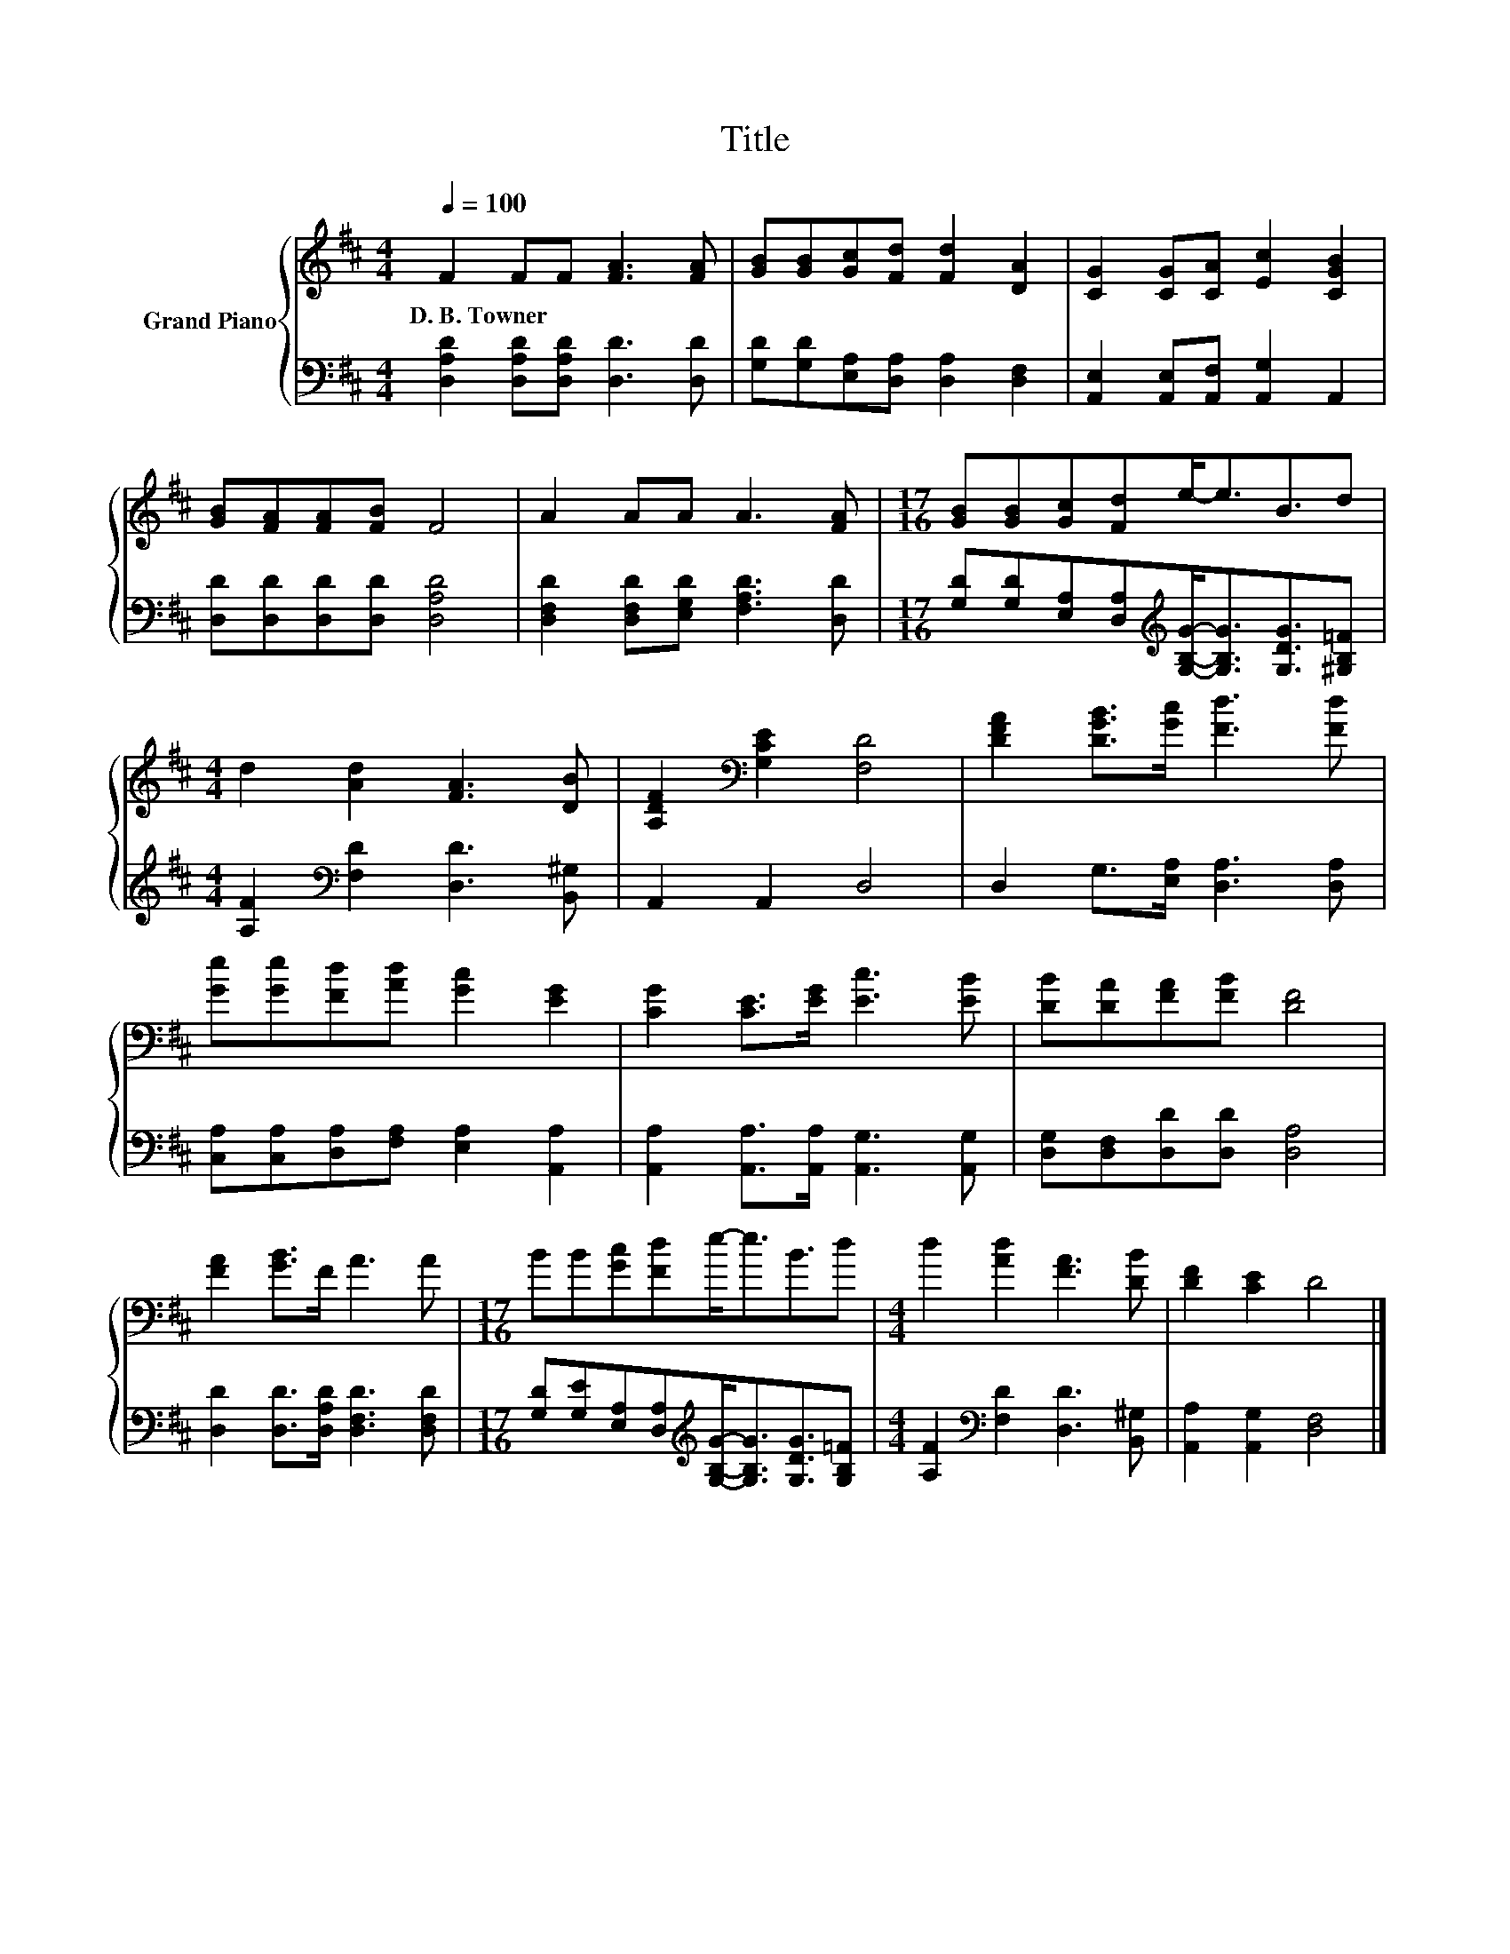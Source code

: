 X:1
T:Title
%%score { 1 | 2 }
L:1/8
Q:1/4=100
M:4/4
K:D
V:1 treble nm="Grand Piano"
V:2 bass 
V:1
 F2 FF [FA]3 [FA] | [GB][GB][Gc][Fd] [Fd]2 [DA]2 | [CG]2 [CG][CA] [Ec]2 [CGB]2 | %3
w: D.~B.~Towner * * * *|||
 [GB][FA][FA][FB] F4 | A2 AA A3 [FA] |[M:17/16] [GB][GB][Gc][Fd]e-<eB3/2d | %6
w: |||
[M:4/4] d2 [Ad]2 [FA]3 [DB] | [A,DF]2[K:bass] [G,CE]2 [F,D]4 | [DFA]2 [DGB]>[Gc] [Fd]3 [Fd] | %9
w: |||
 [Ge][Ge][Fd][Ad] [Gc]2 [EG]2 | [CG]2 [CE]>[EG] [Ec]3 [EB] | [DB][DA][FA][FB] [DF]4 | %12
w: |||
 [FA]2 [GB]>F A3 A |[M:17/16] BB[Gc][Fd]e-<eB3/2d |[M:4/4] d2 [Ad]2 [FA]3 [DB] | [DF]2 [CE]2 D4 |] %16
w: ||||
V:2
 [D,A,D]2 [D,A,D][D,A,D] [D,D]3 [D,D] | [G,D][G,D][E,A,][D,A,] [D,A,]2 [D,F,]2 | %2
 [A,,E,]2 [A,,E,][A,,F,] [A,,G,]2 A,,2 | [D,D][D,D][D,D][D,D] [D,A,D]4 | %4
 [D,F,D]2 [D,F,D][E,G,D] [F,A,D]3 [D,D] | %5
[M:17/16] [G,D][G,D][E,A,][D,A,][K:treble][G,B,G]-<[G,B,G][G,DG]3/2[^G,B,=F] | %6
[M:4/4] [A,F]2[K:bass] [F,D]2 [D,D]3 [B,,^G,] | A,,2 A,,2 D,4 | D,2 G,>[E,A,] [D,A,]3 [D,A,] | %9
 [C,A,][C,A,][D,A,][F,A,] [E,A,]2 [A,,A,]2 | [A,,A,]2 [A,,A,]>[A,,A,] [A,,G,]3 [A,,G,] | %11
 [D,G,][D,F,][D,D][D,D] [D,A,]4 | [D,D]2 [D,D]>[D,A,D] [D,F,D]3 [D,F,D] | %13
[M:17/16] [G,D][G,E][E,A,][D,A,][K:treble][G,B,G]-<[G,B,G][G,DG]3/2[G,B,=F] | %14
[M:4/4] [A,F]2[K:bass] [F,D]2 [D,D]3 [B,,^G,] | [A,,A,]2 [A,,G,]2 [D,F,]4 |] %16

